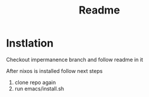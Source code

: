 #+title: Readme

* Instlation
Checkout impermanence branch and follow readme in it

After nixos is installed follow next steps
1. clone repo again
2. run emacs/install.sh
